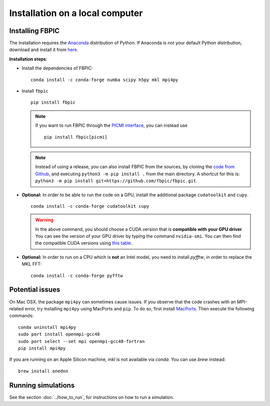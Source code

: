 Installation on a local computer
==================================

Installing FBPIC
------------------

The installation requires the
`Anaconda <https://docs.anaconda.com/anaconda/>`__ distribution of
Python. If Anaconda is not your default Python distribution, download and install it from `here <https://docs.anaconda.com/anaconda/install/>`__.

**Installation steps**:

- Install the dependencies of FBPIC:

  ::

     conda install -c conda-forge numba scipy h5py mkl mpi4py

-  Install ``fbpic``

   ::

       pip install fbpic

   .. note::

       If you want to run FBPIC through the
       `PICMI interface <https://picmi-standard.github.io/>`__, you can instead
       use

       ::

           pip install fbpic[picmi]

   .. note::
       Instead of using a release, you can also install FBPIC from the sources,
       by cloning the `code from Github <https://github.com/fbpic/fbpic>`_,
       and executing ``python3 -m pip install .`` from the main directory.
       A shortcut for this is: ``python3 -m pip install git+https://github.com/fbpic/fbpic.git``.

-  **Optional:** In order to be able to run the code on a GPU,
   install the additional package ``cudatoolkit`` and ``cupy``.

   ::


       conda install -c conda-forge cudatoolkit cupy

   .. warning::

       In the above command, you should choose a CUDA version that is **compatible
       with your GPU driver**. You can see the version of your GPU driver by typing
       the command ``nvidia-smi``. You can then find the compatible CUDA
       versions using `this table <https://docs.nvidia.com/deploy/cuda-compatibility/index.html#use-the-right-compat-package>`__.

-  **Optional:** In order to run on a CPU which is **not** an Intel model, you need to install `pyfftw`, in order to replace the MKL FFT:

   ::

      conda install -c conda-forge pyfftw


Potential issues
----------------

On Mac OSX, the package ``mpi4py`` can sometimes cause
issues. If you observe that the code crashes with an
MPI-related error, try installing ``mpi4py`` using MacPorts and
``pip``. To do so, first install `MacPorts <https://www.macports.org/>`_. Then execute the following commands:

::

   conda uninstall mpi4py
   sudo port install openmpi-gcc48
   sudo port select --set mpi openmpi-gcc48-fortran
   pip install mpi4py

If you are running on an Apple Silicon machine, `mkl` is not available via `conda`. You can use `brew` instead:

::

   brew install onednn


Running simulations
-------------------

See the section :doc:`../how_to_run`, for instructions on how to run a simulation.
